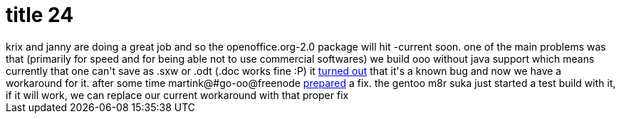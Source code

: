 = title 24

:slug: title-24
:category: hacking
:tags: en
:date: 2005-10-26T00:13:16Z
++++
krix and janny are doing a great job and so the openoffice.org-2.0 package will hit -current soon. one of the main problems was that (primarily for speed and for being able not to use commercial softwares) we build ooo without java support which means currently that one can't save as .sxw or .odt (.doc works fine :P) it <a href="https://bugzilla.novell.com/show_bug.cgi?id=130220">turned out</a> that it's a known bug and now we have a workaround for it. after some time martink@#go-oo@freenode <a href="http://www.openoffice.org/nonav/issues/showattachment.cgi/30826/nojava-fix.diff">prepared</a> a fix. the gentoo m8r suka just started a test build with it, if it will work, we can replace our current workaround with that proper fix
++++
